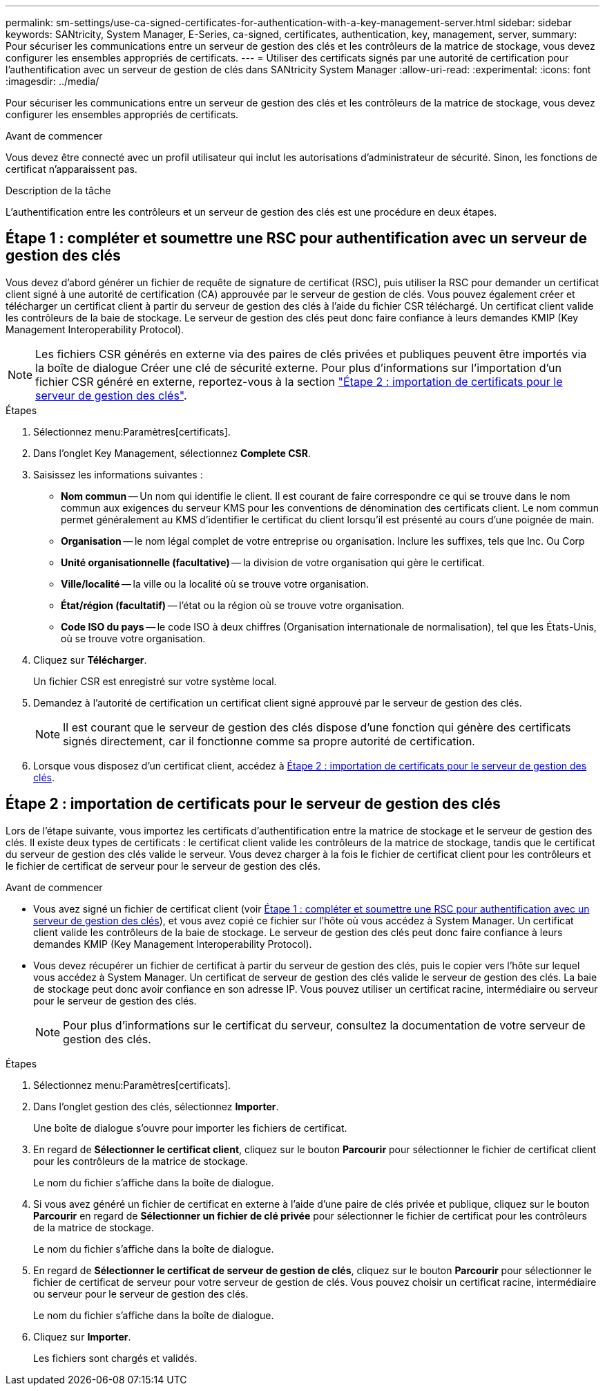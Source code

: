 ---
permalink: sm-settings/use-ca-signed-certificates-for-authentication-with-a-key-management-server.html 
sidebar: sidebar 
keywords: SANtricity, System Manager, E-Series, ca-signed, certificates, authentication, key, management, server, 
summary: Pour sécuriser les communications entre un serveur de gestion des clés et les contrôleurs de la matrice de stockage, vous devez configurer les ensembles appropriés de certificats. 
---
= Utiliser des certificats signés par une autorité de certification pour l'authentification avec un serveur de gestion de clés dans SANtricity System Manager
:allow-uri-read: 
:experimental: 
:icons: font
:imagesdir: ../media/


[role="lead"]
Pour sécuriser les communications entre un serveur de gestion des clés et les contrôleurs de la matrice de stockage, vous devez configurer les ensembles appropriés de certificats.

.Avant de commencer
Vous devez être connecté avec un profil utilisateur qui inclut les autorisations d'administrateur de sécurité. Sinon, les fonctions de certificat n'apparaissent pas.

.Description de la tâche
L'authentification entre les contrôleurs et un serveur de gestion des clés est une procédure en deux étapes.



== Étape 1 : compléter et soumettre une RSC pour authentification avec un serveur de gestion des clés

Vous devez d'abord générer un fichier de requête de signature de certificat (RSC), puis utiliser la RSC pour demander un certificat client signé à une autorité de certification (CA) approuvée par le serveur de gestion de clés. Vous pouvez également créer et télécharger un certificat client à partir du serveur de gestion des clés à l'aide du fichier CSR téléchargé. Un certificat client valide les contrôleurs de la baie de stockage. Le serveur de gestion des clés peut donc faire confiance à leurs demandes KMIP (Key Management Interoperability Protocol).


NOTE: Les fichiers CSR générés en externe via des paires de clés privées et publiques peuvent être importés via la boîte de dialogue Créer une clé de sécurité externe. Pour plus d'informations sur l'importation d'un fichier CSR généré en externe, reportez-vous à la section https://docs.netapp.com/us-en/e-series-santricity/sm-settings/use-ca-signed-certificates-for-authentication-with-a-key-management-server.html#step-2-import-certificates-for-the-key-management-server["Étape 2 : importation de certificats pour le serveur de gestion des clés"].

.Étapes
. Sélectionnez menu:Paramètres[certificats].
. Dans l'onglet Key Management, sélectionnez *Complete CSR*.
. Saisissez les informations suivantes :
+
** *Nom commun* -- Un nom qui identifie le client. Il est courant de faire correspondre ce qui se trouve dans le nom commun aux exigences du serveur KMS pour les conventions de dénomination des certificats client. Le nom commun permet généralement au KMS d’identifier le certificat du client lorsqu’il est présenté au cours d’une poignée de main.
** *Organisation* -- le nom légal complet de votre entreprise ou organisation. Inclure les suffixes, tels que Inc. Ou Corp
** *Unité organisationnelle (facultative)* -- la division de votre organisation qui gère le certificat.
** *Ville/localité* -- la ville ou la localité où se trouve votre organisation.
** *État/région (facultatif)* -- l'état ou la région où se trouve votre organisation.
** *Code ISO du pays* -- le code ISO à deux chiffres (Organisation internationale de normalisation), tel que les États-Unis, où se trouve votre organisation.


. Cliquez sur *Télécharger*.
+
Un fichier CSR est enregistré sur votre système local.

. Demandez à l'autorité de certification un certificat client signé approuvé par le serveur de gestion des clés.
+

NOTE: Il est courant que le serveur de gestion des clés dispose d'une fonction qui génère des certificats signés directement, car il fonctionne comme sa propre autorité de certification.

. Lorsque vous disposez d'un certificat client, accédez à <<Étape 2 : importation de certificats pour le serveur de gestion des clés>>.




== Étape 2 : importation de certificats pour le serveur de gestion des clés

Lors de l'étape suivante, vous importez les certificats d'authentification entre la matrice de stockage et le serveur de gestion des clés. Il existe deux types de certificats : le certificat client valide les contrôleurs de la matrice de stockage, tandis que le certificat du serveur de gestion des clés valide le serveur. Vous devez charger à la fois le fichier de certificat client pour les contrôleurs et le fichier de certificat de serveur pour le serveur de gestion des clés.

.Avant de commencer
* Vous avez signé un fichier de certificat client (voir <<Étape 1 : compléter et soumettre une RSC pour authentification avec un serveur de gestion des clés>>), et vous avez copié ce fichier sur l'hôte où vous accédez à System Manager. Un certificat client valide les contrôleurs de la baie de stockage. Le serveur de gestion des clés peut donc faire confiance à leurs demandes KMIP (Key Management Interoperability Protocol).
* Vous devez récupérer un fichier de certificat à partir du serveur de gestion des clés, puis le copier vers l'hôte sur lequel vous accédez à System Manager. Un certificat de serveur de gestion des clés valide le serveur de gestion des clés. La baie de stockage peut donc avoir confiance en son adresse IP. Vous pouvez utiliser un certificat racine, intermédiaire ou serveur pour le serveur de gestion des clés.
+
[NOTE]
====
Pour plus d'informations sur le certificat du serveur, consultez la documentation de votre serveur de gestion des clés.

====


.Étapes
. Sélectionnez menu:Paramètres[certificats].
. Dans l'onglet gestion des clés, sélectionnez *Importer*.
+
Une boîte de dialogue s'ouvre pour importer les fichiers de certificat.

. En regard de *Sélectionner le certificat client*, cliquez sur le bouton *Parcourir* pour sélectionner le fichier de certificat client pour les contrôleurs de la matrice de stockage.
+
Le nom du fichier s'affiche dans la boîte de dialogue.

. Si vous avez généré un fichier de certificat en externe à l'aide d'une paire de clés privée et publique, cliquez sur le bouton *Parcourir* en regard de *Sélectionner un fichier de clé privée* pour sélectionner le fichier de certificat pour les contrôleurs de la matrice de stockage.
+
Le nom du fichier s'affiche dans la boîte de dialogue.

. En regard de *Sélectionner le certificat de serveur de gestion de clés*, cliquez sur le bouton *Parcourir* pour sélectionner le fichier de certificat de serveur pour votre serveur de gestion de clés. Vous pouvez choisir un certificat racine, intermédiaire ou serveur pour le serveur de gestion des clés.
+
Le nom du fichier s'affiche dans la boîte de dialogue.

. Cliquez sur *Importer*.
+
Les fichiers sont chargés et validés.


